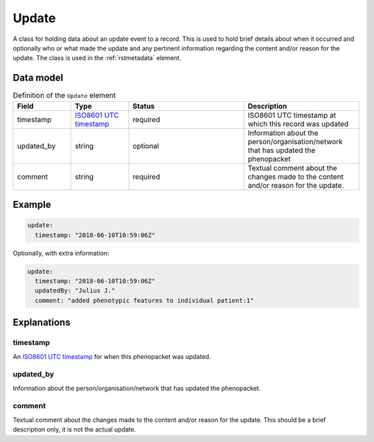 .. _rstupdate:

######
Update
######

A class for holding data about an update event to a record. This is used to hold brief details about when it occurred
and optionally who or what made the update and any pertinent information regarding the content and/or reason for the
update. The class is used in the :ref:`rstmetadata` element.

Data model
##########


.. list-table:: Definition  of the ``Update`` element
   :widths: 25 25 50 50
   :header-rows: 1

   * - Field
     - Type
     - Status
     - Description
   * - timestamp
     - `ISO8601 UTC timestamp <https://en.wikipedia.org/wiki/ISO_8601>`_
     - required
     - ISO8601 UTC timestamp at which this record was updated
   * - updated_by
     - string
     - optional
     - Information about the person/organisation/network that has updated the phenopacket
   * - comment
     - string
     - required
     - Textual comment about the changes made to the content and/or reason for the update.


Example
#######

.. code-block:: yaml

  update:
    timestamp: "2018-06-10T10:59:06Z"

Optionally, with extra information:

.. code-block:: yaml

  update:
    timestamp: "2018-06-10T10:59:06Z"
    updatedBy: "Julius J."
    comment: "added phenotypic features to individual patient:1"


Explanations
############

timestamp
~~~~~~~~~
An `ISO8601 UTC timestamp <https://en.wikipedia.org/wiki/ISO_8601>`_ for when this phenopacket was updated.

updated_by
~~~~~~~~~~
Information about the person/organisation/network that has updated the phenopacket.

comment
~~~~~~~
Textual comment about the changes made to the content and/or reason for the update. This should be a brief description
only, it is not the actual update.